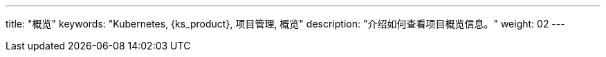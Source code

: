 ---
title: "概览"
keywords: "Kubernetes, {ks_product}, 项目管理, 概览"
description: "介绍如何查看项目概览信息。"
weight: 02
---


